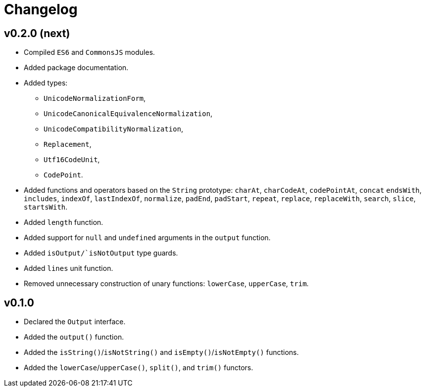 = Changelog

== v0.2.0 (next)

* Compiled `ES6` and `CommonsJS` modules.
* Added package documentation.
* Added types:
** `UnicodeNormalizationForm`,
** `UnicodeCanonicalEquivalenceNormalization`,
** `UnicodeCompatibilityNormalization`,
** `Replacement`,
** `Utf16CodeUnit`,
** `CodePoint`.
* Added functions and operators based on the `String` prototype: `charAt`, `charCodeAt`, `codePointAt`, `concat`
`endsWith`, `includes`, `indexOf`, `lastIndexOf`, `normalize`, `padEnd`, `padStart`, `repeat`, `replace`, `replaceWith`,
`search`, `slice`, `startsWith`.
* Added `length` function.
* Added support for `null` and `undefined` arguments in the `output` function.
* Added `isOutput/`isNotOutput` type guards.
* Added `lines` unit function.
* Removed unnecessary construction of unary functions: `lowerCase`, `upperCase`, `trim`.


== v0.1.0

* Declared the `Output` interface.
* Added the `output()` function.
* Added the `isString()`/`isNotString()` and `isEmpty()`/`isNotEmpty()` functions.
* Added the `lowerCase`/`upperCase()`, `split()`, and `trim()` functors.
